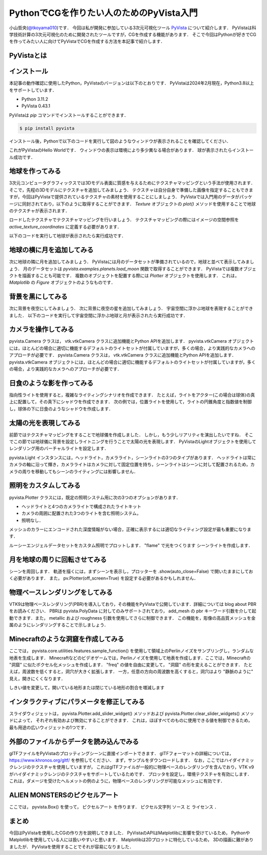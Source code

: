 PythonでCGを作りたい人のためのPyVista入門
=========================================

小山哲央(`@tkoyama010 <https://twitter.com/tkoyama010>`_)です．
今回は私が開発に参加している3次元可視化ツール `PyVista <https://pyvista.github.io/pyvista-docs-dev-ja/>`_ について紹介します．
PyVistaは科学技術計算の3次元可視化のために開発されたツールですが，CGを作成する機能があります．
そこで今回はPythonが好きでCGを作ってみたい人に向けてPyVistaでCGを作成する方法を本記事で紹介します．

PyVistaとは
-----------

.. todo::

   論文 Sullivan, B., & Kaszynski, A. (2019). PyVista: 3D plotting and mesh analysis through a streamlined interface for the Visualization Toolkit (VTK). Journal of Open Source Software, 4(37), 1450. https://doi.org/10.21105/joss.01450 を発表しました．

インストール
------------

本記事の動作確認に使用したPython，PyVistaのバージョンは以下のとおりです．
PyVistaは2024年2月現在，Python3.8以上をサポートしています．

* Python 3.11.2
* PyVista 0.43.1

PyVistaは `pip` コマンドでインストールすることができます．

.. code-block:: bash

    $ pip install pyvista

インストール後，Pythonで以下のコードを実行して図のようなウィンドウが表示されることを確認してください．

.. pyvista-plot::
    :include-source: True
    :context:

    import pyvista as pv
    mesh = pv.Sphere()
    mesh.plot()

これがPyVistaのHello Worldです．
ウィンドウの表示は環境により多少異なる場合があります．
球が表示されたらインストール成功です．

地球を作ってみる
----------------

3次元コンピュータグラフィックスでは3Dモデル表面に質感を与えるためにテクスチャマッピングという手法が使用されます．
そこで，先程の3Dモデルにテクスチャを追加してみましょう．
テクスチャは自分自身で準備した画像を指定することもできますが，今回はPyVistaで提供されているテクスチャの素材を使用することにしましょう．
PyVistaでは入門用のデータがパッケージに同封されており，以下のように取得することができます．
`Texture` オブジェクトの `plot()` メソッドを使用することで地球のテクスチャが表示されます．

.. pyvista-plot::

    from pyvista import examples

    texture = examples.load_globe_texture()
    texture.plot()

ロードしたテクスチャでテクスチャマッピングを行いましょう．
テクスチャマッピングの際にはイメージの空間参照を `active_texture_coordinates` に定義する必要があります．

.. todo::

   説明をもう少し詳しく

以下のコードを実行して地球が表示されたら実行成功です．

.. pyvista-plot::

    import pyvista as pv
    import numpy as np
    from pyvista import examples

    texture = examples.load_globe_texture()

    sphere = pv.Sphere(
        radius=1, theta_resolution=120, phi_resolution=120, start_theta=270.001, end_theta=270
    )

    sphere.active_texture_coordinates = np.zeros((sphere.points.shape[0], 2))
    for i in range(sphere.points.shape[0]):
        sphere.active_texture_coordinates[i] = [
            0.5 + np.arctan2(-sphere.points[i, 0], sphere.points[i, 1]) / (2 * np.pi),
            0.5 + np.arcsin(sphere.points[i, 2]) / np.pi,
        ]
    sphere.plot(texture=texture)

地球の横に月を追加してみる
--------------------------

次に地球の隣に月を追加してみましょう．
PyVistaには月のデータセットが準備されているので，地球と並べて表示してみましょう．
月のデータセットは `pyvista.examples.planets.load_moon` 関数で取得することができます．
PyVistaでは複数オブジェクトを描画することも可能です．
複数のオブジェクトを配置する際には `Plotter` オブジェクトを使用します．
これは， `Matplotlib` の `Figure` オブジェクトのようなものです．

.. pyvista-plot::

    import pyvista as pv
    from pyvista import examples

    pl = pv.Plotter()
    mesh = examples.planets.load_moon()
    texture = examples.planets.download_moon_surface(texture=True)
    _ = pl.add_mesh(mesh, texture=texture)
    pl.show()


背景を黒にしてみる
------------------

次に背景を夜空にしてみましょう．
次に背景に夜空の星を追加してみましょう．
宇宙空間に浮かぶ地球を表現することができました．
以下のコードを実行して宇宙空間に浮かぶ地球と月が表示されたら実行成功です．

.. pyvista-plot::

    import pyvista as pv
    from pyvista import examples
    mesh = examples.planets.load_moon()
    texture = examples.planets.download_moon_surface(texture=True)
    pl = pv.Plotter()
    pl.background_color = 'k'
    _ = pl.add_mesh(mesh, texture=texture)
    pl.show()

カメラを操作してみる
--------------------

pyvista.Camera クラスは， vtk.vtkCamera クラスに追加機能とPython APIを追加します．
pyvista.vtkCamera オブジェクトには，ほとんどの場合に適切に機能するデフォルトのライトセットが付属していますが，多くの場合，より実践的なカメラへのアプローチが必要です．
pyvista.Camera クラスは， vtk.vtkCamera クラスに追加機能とPython APIを追加します． pyvista.vtkCamera オブジェクトには，ほとんどの場合に適切に機能するデフォルトのライトセットが付属していますが，多くの場合，より実践的なカメラへのアプローチが必要です．

日食のような影を作ってみる
--------------------------
.. todo::

   日食で光の表現をする．

指向性ライトを使用すると，複雑なライティングシナリオを作成できます．
たとえば，ライトをアクター(この場合は球体)の真上に配置して，その真下にシャドウを作成できます．
次の例では，位置ライトを使用して，ライトの円錐角度と指数値を制御し，球体の下に日食のようなシャドウを作成します．

.. pyvista-plot::

    import pyvista as pv

    plotter = pv.Plotter(lighting=None, window_size=(800, 800))

    light = pv.Light(position=(0, 0, 3), show_actor=True, positional=True,
                     cone_angle=30, exponent=20, intensity=1.5)
    plotter.add_light(light)

    sphere = pv.Sphere(radius=0.3, center=(0, 0, 1))
    plotter.add_mesh(sphere, ambient=0.2, diffuse=0.5, specular=0.8,
                     specular_power=30, smooth_shading=True,
                     color='dodgerblue')

    grid = pv.Plane(i_size=4, j_size=4)
    plotter.add_mesh(grid, ambient=0, diffuse=0.5, specular=0.8, color='white')

    plotter.enable_shadows()
    plotter.set_background('darkgrey')
    plotter.show()


太陽の光を表現してみる
----------------------

前節ではテクスチャマッピングをすることで地球儀を作成しました．
しかし，もう少しリアリティを演出したいですね．
そこでこの節では地球儀に背景を設定しライトニングを行うことで太陽の光を表現します．
PyVistaのLightオブジェクトを使用してレンダリング用のバーチャルライトを設定します．

.. pyvista-plot::

    import pyvista
    from pyvista import examples

    light = pyvista.Light()
    light.set_direction_angle(30, -20)

    pl = pyvista.Plotter(lighting="none")
    cubemap = examples.download_cubemap_space_16k()
    _ = pl.add_actor(cubemap.to_skybox())
    pl.set_environment_texture(cubemap, True)
    pl.add_light(light)
    mesh = examples.planets.load_earth()
    texture = examples.load_globe_texture()
    pl.add_mesh(mesh, texture=texture, smooth_shading=True)
    # mercury.translate((0.0, 0.0, 0.0), inplace=True)
    pl.show()

pyvista.Light インスタンスには，ヘッドライト，カメラライト，シーンライトの3つのタイプがあります．
ヘッドライトは常にカメラの軸に沿って輝き，カメラライトはカメラに対して固定位置を持ち，シーンライトはシーンに対して配置されるため，カメラの周りを移動してもシーンのライティングには影響しません．

照明をカスタムしてみる
----------------------

pyvista.Plotter クラスには，既定の照明システム用に次の3つのオプションがあります．

* ヘッドライトと4つのカメラライトで構成されたライトキット
* カメラの周囲に配置された3つのライトを含む照明システム，
* 照明なし．

メッシュのカラーにエンコードされた深度情報がない場合，正確に表示するには適切なライティング設定が最も重要になります．

ルーシーエンジェルデータセットをカスタム照明でプロットします．
"flame" で光をつくります
シーンライトを作成します．

.. pyvista-plot::

    from pyvista import examples
    import pyvista as pv
    dataset = examples.download_lucy()
    flame_light = pv.Light(
        color=[0.886, 0.345, 0.133],
        position=[550, 140, 950],
        intensity=1.5,
        positional=True,
        cone_angle=90,
        attenuation_values=(0.001, 0.005, 0),
    )
    scene_light = pv.Light(intensity=0.2)

    pl = pv.Plotter(lighting=None)
    _ = pl.add_mesh(dataset, smooth_shading=True)
    pl.add_light(flame_light)
    pl.add_light(scene_light)
    pl.background_color = 'k'
    pl.show()

月を地球の周りに回転させてみる
------------------------------

シーンを周回します．
軌道を描くには，まずシーンを表示し，プロッターを .show(auto_close=False) で開いたままにしておく必要があります．
また， pv.Plotter(off_screen=True) を設定する必要があるかもしれません．

.. pyvista-plot::

    import pyvista as pv
    from pyvista import examples

    mesh = examples.download_st_helens().warp_by_scalar()
    p = pv.Plotter()
    p.add_mesh(mesh, lighting=False)
    p.camera.zoom(1.5)
    p.show(auto_close=False)
    path = p.generate_orbital_path(n_points=36, shift=mesh.length)
    p.open_gif("orbit.gif")
    p.orbit_on_path(path, write_frames=True)
    p.close()

物理ベースレンダリングをしてみる
--------------------------------

VTK9は物理ベースレンダリング(PBR)を導入しており，その機能をPyVistaで公開しています．詳細については blog about PBR をお読みください．
PBRは pyvista.PolyData に対してのみサポートされており， add_mesh の pbr キーワード引数を介して起動できます．また， metallic および roughness 引数を使用してさらに制御できます．
この機能を，彫像の高品質メッシュを金属のようにレンダリングすることで示しましょう．

.. pyvista-plot::

    from itertools import product

    import pyvista as pv
    from pyvista import examples

    # Load the statue mesh
    mesh = examples.download_nefertiti()
    mesh.rotate_x(-90.0, inplace=True)  # rotate to orient with the skybox

    # Download skybox
    cubemap = examples.download_sky_box_cube_map()

    p = pv.Plotter()
    p.add_actor(cubemap.to_skybox())
    p.set_environment_texture(cubemap)  # For reflecting the environment off the mesh
    p.add_mesh(mesh, color='linen', pbr=True, metallic=0.8, roughness=0.1, diffuse=1)

    # Define a nice camera perspective
    cpos = [(-313.40, 66.09, 1000.61), (0.0, 0.0, 0.0), (0.018, 0.99, -0.06)]

    p.show(cpos=cpos)

Minecraftのような洞窟を作成してみる
-----------------------------------

.. todo::
    フィルタの説明をする．

ここでは， pyvista.core.utilities.features.sample_function() を使用して領域上のPerlinノイズをサンプリングし，ランダムな地表を生成します．
Minecraftなどのビデオゲームでは，Perlinノイズを使用して地表を作成します．ここでは，Minecraftの "洞窟" に似たボクセル化メッシュを作成します．
"freq" の値を自由に変更して， "洞窟" の形を変えることができます．
たとえば，周波数を低くすると，洞穴が大きく拡張します．
一方，任意の方向の周波数を高くすると，洞穴はより "静脈のように" 見え，開きにくくなります．

しきい値を変更して，開いている地形または閉じている地形の割合を増減します

.. pyvista-plot::

    import pyvista as pv
    freq = (1, 1, 1)
    noise = pv.perlin_noise(1, freq, (0, 0, 0))
    grid = pv.sample_function(noise, [0, 3.0, -0, 1.0, 0, 1.0], dim=(120, 40, 40))
    out = grid.threshold(0.02)
    mn, mx = [out['scalars'].min(), out['scalars'].max()]
    clim = (mn, mx * 1.8)

    out.plot(
        cmap='gist_earth_r',
        background='white',
        show_scalar_bar=False,
        lighting=True,
        clim=clim,
        show_edges=False,
    )

インタラクティブにパラメータを修正してみる
------------------------------------------

.. todo::
    毎回パラメータを修正してPythonを実行すのは面倒であることを伝える．

スライダウィジェットは，
pyvista.Plotter.add_slider_widget() メソッドおよび pyvista.Plotter.clear_slider_widgets() メソッドによって，
それぞれ有効および無効にすることができます．
これは，ほぼすべてのものに使用できる値を制御できるため，最も用途の広いウィジェットの1つです．

.. pyvista-plot::

    import pyvista as pv
    p = pv.Plotter()

    def create_mesh(value):
        res = int(value)
        sphere = pv.Sphere(phi_resolution=res, theta_resolution=res)
        p.add_mesh(sphere, name='sphere', show_edges=True)
        return


    p.add_slider_widget(create_mesh, [5, 100], title='Resolution')
    p.show()

外部のファイルからデータを読み込んでみる
----------------------------------------

glTFファイルをPyVistaのプロッティングシーンに直接インポートできます．
glTFフォーマットの詳細については， https://www.khronos.org/gltf/ を参照してください．
まず，サンプルをダウンロードします．
なお，ここではハイダイナミックレンジのテクスチャを使用していますが，
これはglTFファイルが一般的に物理ベースのレンダリングを含んでおり，VTK v9がハイダイナミックレンジのテクスチャをサポートしているためです．
プロッタを設定し，環境テクスチャを有効にします． これは，ダメージを受けたヘルメットの例のように，物理ベースのレンダリングが可能なメッシュに有効です．

.. pyvista-plot::

    import pyvista
    from pyvista import examples

    helmet_file = examples.gltf.download_damaged_helmet()
    texture = examples.download_dikhololo_night()

    pl = pyvista.Plotter()
    pl.import_gltf(helmet_file)
    pl.set_environment_texture(texture)
    pl.camera.zoom(1.7)
    pl.show()

ALIEN MONSTERSのピクセルアート
------------------------------

ここでは， pyvista.Box() を使って， ピクセルアート を作ります．
ピクセル文字列 ソース と ライセンス ．

.. pyvista-plot::

    import pyvista as pv
    from pyvista.demos import logo
    alien_str = """
        %         %
          %     %
        % % % % % %
      % %   % %   % %
    % % % % % % % % % %
    %   % % % % % %   %
    %   %         %   %
    %   % %     % %   %
          %     %
        %         %
    """


    alien = []
    for line in alien_str.splitlines()[1:]:  # skip first linebreak
        if not line:
            continue
        if len(line) < 20:
            line += (20 - len(line)) * ' '
        alien.append([line[i : i + 2] == '% ' for i in range(0, len(line), 2)])

    def draw_pixels(plotter, pixels, center, color):
        bounds = [
            center[0] - 1.0,
            center[0] + 1.0,
            center[1] - 1.0,
            center[1] + 1.0,
            -10.0,
            +10.0,
        ]
        for rows in pixels:
            for pixel in rows:
                if pixel:
                    box = pv.Box(bounds=bounds)
                    plotter.add_mesh(box, color=color)
                bounds[0] += 2.0
                bounds[1] += 2.0
            bounds[0] = center[0] - 1.0
            bounds[1] = center[0] + 1.0
            bounds[2] += -2.0
            bounds[3] += -2.0
        return plotter

    # Display MONSTERS
    p = pv.Plotter()
    p = draw_pixels(p, alien, [-22.0, 22.0], "green")
    p = draw_pixels(p, alien, [0.0, 22.0], "green")
    p = draw_pixels(p, alien, [22.0, 22.0], "green")
    p = draw_pixels(p, alien, [-22.0, 0.0], "blue")
    p = draw_pixels(p, alien, [0.0, 0.0], "blue")
    p = draw_pixels(p, alien, [22.0, 0.0], "blue")
    p = draw_pixels(p, alien, [-22.0, -22.0], "red")
    p = draw_pixels(p, alien, [0.0, -22.0], "red")
    p = draw_pixels(p, alien, [22.0, -22.0], "red")

    text = logo.text_3d("ALIEN MONSTERS", depth=10.0)
    text.points = text.points * 4.0
    text.translate([-20.0, 24.0, 0.0], inplace=True)

    p.add_mesh(text, color="yellow")
    p.show(cpos="xy")

まとめ
------

今回はPyVistaを使用したCGの作り方を説明してきました．
PyVistaのAPIはMatplotlibに影響を受けているため，
PythonやMatplotlibを使用している人には扱いやすいと思います．
Matplotlibは2Dプロットに特化しているため，
3Dの描画に難がありましたが．
PyVistaを使用することでそれが容易になりました．

.. ## プロフィール
..
.. ```{figure} images/profile.jpg
.. :alt: アイコン
.. :width: 100px
.. :align: left
.. ```
..
.. [@tkoyam010](https://twitter.com/tkoyama010)というハンドル名で活動。
.. 都内のIT企業で数値シミュレーションソフトの開発と受託解析を行うシステムエンジニアとして働く。
..
.. 可視化ライブラリ [PyVista](https://pyvista.github.io/pyvista-docs-dev-ja/) のメンテナ兼ドキュメント翻訳者。
.. SciPy 2023 チュートリアル座長。
..
.. 著書に『[Pythonによる有限要素法 実装ノート](https://www.amazon.co.jp/dp/B09SPMYZN4)』がある。
..
.. Facebook：[tetsuo.koyama.94](https://www.facebook.com/tetsuo.koyama.94)
..
.. Twitter：[@tkoyama010](https://twitter.com/tkoyama010)
..
.. GitHub：[tkoyama010](https://github.com/tkoyama010/)
